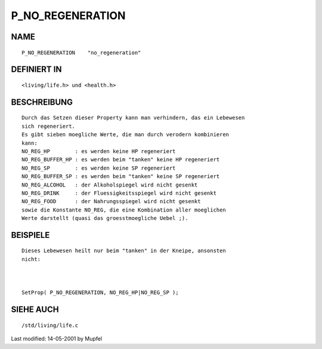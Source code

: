 P_NO_REGENERATION
=================

NAME
----
::

     P_NO_REGENERATION    "no_regeneration"

DEFINIERT IN
------------
::

     <living/life.h> und <health.h>

BESCHREIBUNG
------------
::

     Durch das Setzen dieser Property kann man verhindern, das ein Lebewesen
     sich regeneriert.
     Es gibt sieben moegliche Werte, die man durch verodern kombinieren
     kann:
     NO_REG_HP        : es werden keine HP regeneriert
     NO_REG_BUFFER_HP : es werden beim "tanken" keine HP regeneriert
     NO_REG_SP        : es werden keine SP regeneriert
     NO_REG_BUFFER_SP : es werden beim "tanken" keine SP regeneriert
     NO_REG_ALCOHOL   : der Alkoholspiegel wird nicht gesenkt
     NO_REG_DRINK     : der Fluessigkeitsspiegel wird nicht gesenkt
     NO_REG_FOOD      : der Nahrungsspiegel wird nicht gesenkt
     sowie die Konstante NO_REG, die eine Kombination aller moeglichen
     Werte darstellt (quasi das groesstmoegliche Uebel ;).

BEISPIELE
---------
::

     Dieses Lebewesen heilt nur beim "tanken" in der Kneipe, ansonsten
     nicht:

     

     SetProp( P_NO_REGENERATION, NO_REG_HP|NO_REG_SP );

SIEHE AUCH
----------
::

     /std/living/life.c


Last modified: 14-05-2001 by Mupfel

